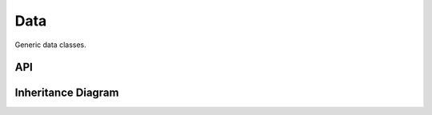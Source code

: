 .. _data:

******
Data
******

Generic data classes.

API
===================

 .. automodule:: data
  :members:

Inheritance Diagram
===================

.. inheritance-diagram:: data kinematics populations
